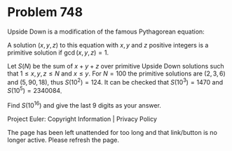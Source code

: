 *   Problem 748

   Upside Down is a modification of the famous Pythagorean equation:
   \begin{align} \frac{1}{x^2}+\frac{1}{y^2}=\frac{13}{z^2} \end{align}

   A solution $(x,y,z)$ to this equation with $x,y$ and $z$ positive integers
   is a primitive solution if $\gcd(x,y,z)=1$.

   Let $S(N)$ be the sum of $x+y+z$ over primitive Upside Down solutions such
   that $1 \leq x,y,z \leq N$ and $x \le y$.
   For $N=100$ the primitive solutions are $(2,3,6)$ and $(5,90,18)$, thus
   $S(10^2)=124$.
   It can be checked that $S(10^3)=1470$ and $S(10^5)=2340084$.

   Find $S(10^{16})$ and give the last 9 digits as your answer.

   Project Euler: Copyright Information | Privacy Policy

   The page has been left unattended for too long and that link/button is no
   longer active. Please refresh the page.
